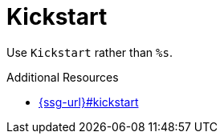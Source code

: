 :navtitle: Kickstart
:keywords: reference, rule, Kickstart

= Kickstart

Use `Kickstart` rather than `%s`.

.Additional Resources

* link:{ssg-url}#kickstart[]

